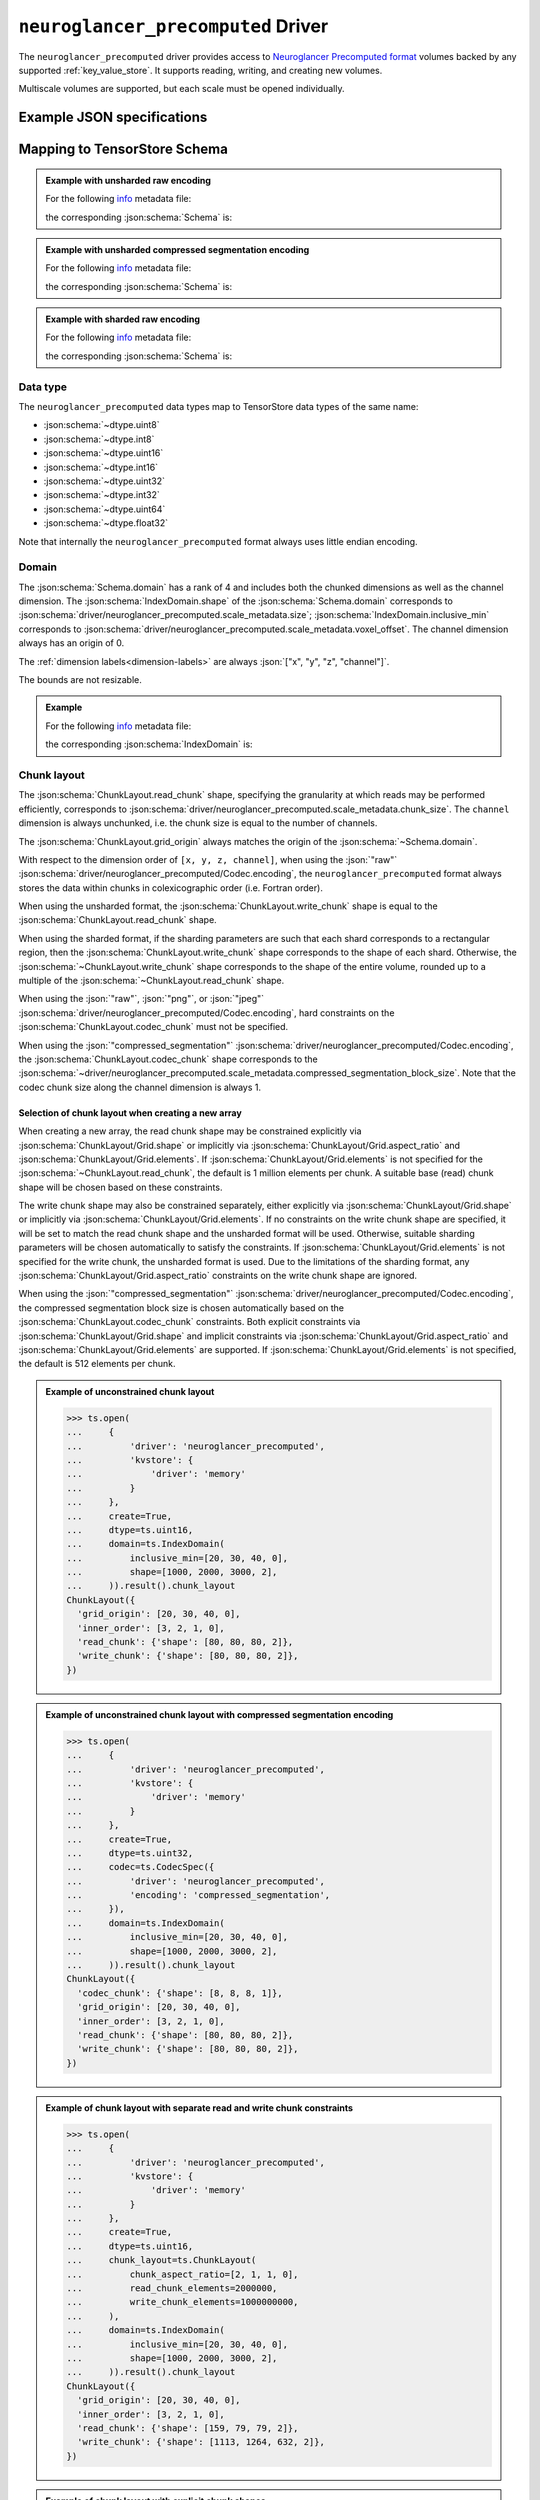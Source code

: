 .. _neuroglancer-precomputed-driver:

``neuroglancer_precomputed`` Driver
===================================

The ``neuroglancer_precomputed`` driver provides access to `Neuroglancer Precomputed format <https://github.com/google/neuroglancer/blob/master/src/datasource/precomputed>`_
volumes backed by any supported :ref:`key_value_store`.  It supports reading,
writing, and creating new volumes.

Multiscale volumes are supported, but each scale must be opened individually.

.. json:schema:: driver/neuroglancer_precomputed

.. json:schema:: TensorStoreUrl/neuroglancer-precomputed

Example JSON specifications
---------------------------

.. code-block:: json
   :caption: Example: Opening the first (or only) scale of an existing multiscale volume.

   {
     "driver": "neuroglancer_precomputed",
     "kvstore": "gs://my-bucket/path/to/volume/",
   }


.. code-block:: json
   :caption: Example: Opening an existing scale by index.

   {
     "driver": "neuroglancer_precomputed",
     "kvstore": "gs://my-bucket/path/to/volume/",
     "scale_index": 1
   }


.. code-block:: json
   :caption: Example: Opening an existing scale by resolution.

   {
     "driver": "neuroglancer_precomputed",
     "kvstore": "gs://my-bucket/path/to/volume/",
     "scale_metadata": {
       "resolution": [4, 4, 40]
     }
   }

.. code-block:: json
   :caption: Example: Opening an existing scale by dimension units.

   {
     "driver": "neuroglancer_precomputed",
     "kvstore": "gs://my-bucket/path/to/volume/",
     "schema": {
       "dimension_units": ["4nm", "4nm", "40nm", null]
     }
   }

.. code-block:: json
   :caption: Example: Opening an existing scale by key.

   {
     "driver": "neuroglancer_precomputed",
     "kvstore": "gs://my-bucket/path/to/volume/",
     "scale_metadata": {
       "key": "4_4_40"
     }
   }

.. code-block:: json
   :caption: Example: Creating a new scale in an existing multiscale volume.

   {
     "driver": "neuroglancer_precomputed",
     "kvstore": "gs://my-bucket/path/to/volume/",
     "scale_metadata": {
       "size": [40000, 50000, 10000],
       "encoding": "compressed_segmentation",
       "compressed_segmentation_block_size": [8, 8, 8],
       "chunk_size": [64, 64, 64],
       "resolution": [8, 8, 40]
     }
   }

.. code-block:: json
   :caption: Example: Creating a new multiscale volume.

   {
     "driver": "neuroglancer_precomputed",
     "kvstore": "gs://my-bucket/path/to/volume/",
     "multiscale_metadata": {
       "type": "segmentation",
       "data_type": "uint64",
       "num_channels": 1
     },
     "scale_metadata": {
       "size": [40000, 50000, 10000],
       "encoding": "compressed_segmentation",
       "compressed_segmentation_block_size": [8, 8, 8],
       "chunk_size": [64, 64, 64],
       "resolution": [8, 8, 40]
     }
   }


Mapping to TensorStore Schema
-----------------------------

.. admonition:: Example with unsharded raw encoding
   :class: example

   For the following `info <https://github.com/google/neuroglancer/blob/master/src/neuroglancer/datasource/precomputed/volume.md#info-json-file-specification>`_ metadata file:

   .. doctest-output:: code-block json

      >>> def get_metadata(spec={}, **kwargs):
      ...     context = ts.Context()
      ...     kvstore = {'driver': 'memory'}
      ...     ts.open(dict(spec,
      ...                  driver='neuroglancer_precomputed',
      ...                  kvstore=kvstore),
      ...             context=context,
      ...             create=True,
      ...             **kwargs).result()
      ...     return ts.open(
      ...         {
      ...             'driver': 'json',
      ...             'kvstore': kvstore,
      ...             'path': 'info'
      ...         },
      ...         context=context).result().read().result()[()]
      >>> def get_schema(metadata):
      ...     context = ts.Context()
      ...     kvstore = {'driver': 'memory'}
      ...     ts.open({
      ...         'driver': 'json',
      ...         'kvstore': kvstore,
      ...         'path': 'info'
      ...     },
      ...             context=context).result().write(metadata).result()
      ...     return ts.open(
      ...         {
      ...             'driver': 'neuroglancer_precomputed',
      ...             'kvstore': kvstore
      ...         },
      ...         context=context).result().schema
      >>> metadata = get_metadata({
      ...     'multiscale_metadata': {
      ...         'num_channels': 2,
      ...         'data_type': 'uint8'
      ...     },
      ...     'scale_metadata': {
      ...         'resolution': [8, 8, 8],
      ...         'chunk_size': [100, 200, 300],
      ...         'sharding': None,
      ...         'size': [1000, 2000, 3000],
      ...         'voxel_offset': [20, 30, 40]
      ...     }
      ... })
      >>> metadata  # doctest:+JSON_OUTPUT
      {
        "@type": "neuroglancer_multiscale_volume",
        "data_type": "uint8",
        "num_channels": 2,
        "scales": [ {
            "chunk_sizes": [[100, 200, 300]],
            "encoding": "raw",
            "key": "8_8_8",
            "resolution": [8.0, 8.0, 8.0],
            "size": [1000, 2000, 3000],
            "voxel_offset": [20, 30, 40]
          }],
        "type": "image"
      }

   the corresponding :json:schema:`Schema` is:

   .. doctest-output:: code-block json

      >>> get_schema(metadata).to_json()  # doctest:+JSON_OUTPUT
      {
        "chunk_layout": {
          "grid_origin": [20, 30, 40, 0],
          "inner_order": [3, 2, 1, 0],
          "read_chunk": {"shape": [100, 200, 300, 2]},
          "write_chunk": {"shape": [100, 200, 300, 2]}
        },
        "codec": {"driver": "neuroglancer_precomputed", "encoding": "raw"},
        "dimension_units": [[8.0, "nm"], [8.0, "nm"], [8.0, "nm"], null],
        "domain": {
          "exclusive_max": [1020, 2030, 3040, 2],
          "inclusive_min": [20, 30, 40, 0],
          "labels": ["x", "y", "z", "channel"]
        },
        "dtype": "uint8",
        "rank": 4
      }

.. admonition:: Example with unsharded compressed segmentation encoding
   :class: example

   For the following `info <https://github.com/google/neuroglancer/blob/master/src/neuroglancer/datasource/precomputed/volume.md#info-json-file-specification>`_ metadata file:

   .. doctest-output:: code-block json

      >>> metadata = get_metadata({
      ...     'multiscale_metadata': {
      ...         'num_channels': 2,
      ...         'data_type': 'uint64'
      ...     },
      ...     'scale_metadata': {
      ...         'resolution': [8, 8, 8],
      ...         'chunk_size': [100, 200, 300],
      ...         'sharding': None,
      ...         'size': [1000, 2000, 3000],
      ...         'voxel_offset': [20, 30, 40],
      ...         'encoding': 'compressed_segmentation',
      ...     }
      ... })
      >>> metadata  # doctest:+JSON_OUTPUT
      {
        "@type": "neuroglancer_multiscale_volume",
        "data_type": "uint64",
        "num_channels": 2,
        "scales": [ {
            "chunk_sizes": [[100, 200, 300]],
            "compressed_segmentation_block_size": [8, 8, 8],
            "encoding": "compressed_segmentation",
            "key": "8_8_8",
            "resolution": [8.0, 8.0, 8.0],
            "size": [1000, 2000, 3000],
            "voxel_offset": [20, 30, 40]
          }],
        "type": "segmentation"
      }

   the corresponding :json:schema:`Schema` is:

   .. doctest-output:: code-block json

      >>> get_schema(metadata).to_json()  # doctest:+JSON_OUTPUT
      {
        "chunk_layout": {
          "codec_chunk": {"shape": [8, 8, 8, 1]},
          "grid_origin": [20, 30, 40, 0],
          "inner_order": [3, 2, 1, 0],
          "read_chunk": {"shape": [100, 200, 300, 2]},
          "write_chunk": {"shape": [100, 200, 300, 2]}
        },
        "codec": {"driver": "neuroglancer_precomputed", "encoding": "compressed_segmentation"},
        "dimension_units": [[8.0, "nm"], [8.0, "nm"], [8.0, "nm"], null],
        "domain": {
          "exclusive_max": [1020, 2030, 3040, 2],
          "inclusive_min": [20, 30, 40, 0],
          "labels": ["x", "y", "z", "channel"]
        },
        "dtype": "uint64",
        "rank": 4
      }

.. admonition:: Example with sharded raw encoding
   :class: example

   For the following `info <https://github.com/google/neuroglancer/blob/master/src/neuroglancer/datasource/precomputed/volume.md#info-json-file-specification>`_ metadata file:

   .. doctest-output:: code-block json

      >>> metadata = get_metadata(
      ...     {
      ...         'multiscale_metadata': {
      ...             'num_channels': 2,
      ...             'data_type': 'uint8'
      ...         },
      ...         'scale_metadata': {
      ...             'resolution': [8, 8, 8],
      ...             'chunk_size': [64, 64, 64],
      ...             'size': [34432, 39552, 51508],
      ...             'voxel_offset': [20, 30, 40]
      ...         }
      ...     },
      ...     chunk_layout=ts.ChunkLayout(write_chunk_elements=8000000000),
      ... )
      >>> metadata  # doctest:+JSON_OUTPUT
      {
        "@type": "neuroglancer_multiscale_volume",
        "data_type": "uint8",
        "num_channels": 2,
        "scales": [ {
            "chunk_sizes": [[64, 64, 64]],
            "encoding": "raw",
            "key": "8_8_8",
            "resolution": [8.0, 8.0, 8.0],
            "sharding": {
              "@type": "neuroglancer_uint64_sharded_v1",
              "data_encoding": "gzip",
              "hash": "identity",
              "minishard_bits": 6,
              "minishard_index_encoding": "gzip",
              "preshift_bits": 9,
              "shard_bits": 15
            },
            "size": [34432, 39552, 51508],
            "voxel_offset": [20, 30, 40]
          }],
        "type": "image"
      }

   the corresponding :json:schema:`Schema` is:

   .. doctest-output:: code-block json

      >>> get_schema(metadata).to_json()  # doctest:+JSON_OUTPUT
      {
        "chunk_layout": {
          "grid_origin": [20, 30, 40, 0],
          "inner_order": [3, 2, 1, 0],
          "read_chunk": {"shape": [64, 64, 64, 2]},
          "write_chunk": {"shape": [2048, 2048, 2048, 2]}
        },
        "codec": {
          "driver": "neuroglancer_precomputed",
          "encoding": "raw",
          "shard_data_encoding": "gzip"
        },
        "dimension_units": [[8.0, "nm"], [8.0, "nm"], [8.0, "nm"], null],
        "domain": {
          "exclusive_max": [34452, 39582, 51548, 2],
          "inclusive_min": [20, 30, 40, 0],
          "labels": ["x", "y", "z", "channel"]
        },
        "dtype": "uint8",
        "rank": 4
      }

Data type
~~~~~~~~~

The ``neuroglancer_precomputed`` data types map to TensorStore data types of the
same name:

- :json:schema:`~dtype.uint8`
- :json:schema:`~dtype.int8`
- :json:schema:`~dtype.uint16`
- :json:schema:`~dtype.int16`
- :json:schema:`~dtype.uint32`
- :json:schema:`~dtype.int32`
- :json:schema:`~dtype.uint64`
- :json:schema:`~dtype.float32`

Note that internally the ``neuroglancer_precomputed`` format always uses little
endian encoding.

Domain
~~~~~~

The :json:schema:`Schema.domain` has a rank of 4 and includes both the chunked
dimensions as well as the channel dimension.  The
:json:schema:`IndexDomain.shape` of the :json:schema:`Schema.domain` corresponds
to :json:schema:`driver/neuroglancer_precomputed.scale_metadata.size`;
:json:schema:`IndexDomain.inclusive_min` corresponds to
:json:schema:`driver/neuroglancer_precomputed.scale_metadata.voxel_offset`.  The
channel dimension always has an origin of 0.

The :ref:`dimension labels<dimension-labels>` are always :json:`["x", "y", "z",
"channel"]`.

The bounds are not resizable.

.. admonition:: Example
   :class: example

   For the following `info <https://github.com/google/neuroglancer/blob/master/src/neuroglancer/datasource/precomputed/volume.md#info-json-file-specification>`_ metadata file:

   .. doctest-output:: code-block json

      >>> metadata = get_metadata({
      ...     'multiscale_metadata': {
      ...         'num_channels': 2,
      ...         'data_type': 'uint8'
      ...     },
      ...     'scale_metadata': {
      ...         'resolution': [8, 8, 8],
      ...         'chunk_size': [64, 64, 64],
      ...         'size': [1000, 2000, 3000],
      ...         'voxel_offset': [20, 30, 40]
      ...     }
      ... })
      >>> metadata  # doctest:+JSON_OUTPUT
      {
        "@type": "neuroglancer_multiscale_volume",
        "data_type": "uint8",
        "num_channels": 2,
        "scales": [ {
            "chunk_sizes": [[64, 64, 64]],
            "encoding": "raw",
            "key": "8_8_8",
            "resolution": [8.0, 8.0, 8.0],
            "size": [1000, 2000, 3000],
            "voxel_offset": [20, 30, 40]
          }],
        "type": "image"
      }

   the corresponding :json:schema:`IndexDomain` is:

   .. doctest-output:: code-block json

      >>> get_schema(metadata).domain.to_json()  # doctest:+JSON_OUTPUT
      {
        "exclusive_max": [1020, 2030, 3040, 2],
        "inclusive_min": [20, 30, 40, 0],
        "labels": ["x", "y", "z", "channel"]
      }

Chunk layout
~~~~~~~~~~~~

The :json:schema:`ChunkLayout.read_chunk` shape, specifying the granularity at
which reads may be performed efficiently, corresponds to
:json:schema:`driver/neuroglancer_precomputed.scale_metadata.chunk_size`.  The
``channel`` dimension is always unchunked, i.e. the chunk size is equal to the
number of channels.

The :json:schema:`ChunkLayout.grid_origin` always matches the origin of the
:json:schema:`~Schema.domain`.

With respect to the dimension order of ``[x, y, z, channel]``, when using the
:json:`"raw"` :json:schema:`driver/neuroglancer_precomputed/Codec.encoding`, the
``neuroglancer_precomputed`` format always stores the data within chunks in
colexicographic order (i.e. Fortran order).

When using the unsharded format, the :json:schema:`ChunkLayout.write_chunk`
shape is equal to the :json:schema:`ChunkLayout.read_chunk` shape.

When using the sharded format, if the sharding parameters are such that each
shard corresponds to a rectangular region, then the
:json:schema:`ChunkLayout.write_chunk` shape corresponds to the shape of each
shard.  Otherwise, the :json:schema:`~ChunkLayout.write_chunk` shape corresponds
to the shape of the entire volume, rounded up to a multiple of the
:json:schema:`~ChunkLayout.read_chunk` shape.

When using the :json:`"raw"`, :json:`"png"`, or :json:`"jpeg"`
:json:schema:`driver/neuroglancer_precomputed/Codec.encoding`, hard constraints
on the :json:schema:`ChunkLayout.codec_chunk` must not be specified.

When using the :json:`"compressed_segmentation"`
:json:schema:`driver/neuroglancer_precomputed/Codec.encoding`, the
:json:schema:`ChunkLayout.codec_chunk` shape corresponds to the
:json:schema:`~driver/neuroglancer_precomputed.scale_metadata.compressed_segmentation_block_size`.
Note that the codec chunk size along the channel dimension is always 1.

Selection of chunk layout when creating a new array
^^^^^^^^^^^^^^^^^^^^^^^^^^^^^^^^^^^^^^^^^^^^^^^^^^^

When creating a new array, the read chunk shape may be constrained explicitly
via :json:schema:`ChunkLayout/Grid.shape` or implicitly via
:json:schema:`ChunkLayout/Grid.aspect_ratio` and
:json:schema:`ChunkLayout/Grid.elements`.  If
:json:schema:`ChunkLayout/Grid.elements` is not specified for the
:json:schema:`~ChunkLayout.read_chunk`, the default is 1 million elements per
chunk.  A suitable base (read) chunk shape will be chosen based on these
constraints.

The write chunk shape may also be constrained separately, either explicitly via
:json:schema:`ChunkLayout/Grid.shape` or implicitly via
:json:schema:`ChunkLayout/Grid.elements`.  If no constraints on the write chunk
shape are specified, it will be set to match the read chunk shape and the
unsharded format will be used.  Otherwise, suitable sharding parameters will be
chosen automatically to satisfy the constraints.  If
:json:schema:`ChunkLayout/Grid.elements` is not specified for the write chunk,
the unsharded format is used.  Due to the limitations of the sharding format,
any :json:schema:`ChunkLayout/Grid.aspect_ratio` constraints on the write chunk
shape are ignored.

When using the :json:`"compressed_segmentation"`
:json:schema:`driver/neuroglancer_precomputed/Codec.encoding`, the compressed
segmentation block size is chosen automatically based on the
:json:schema:`ChunkLayout.codec_chunk` constraints.  Both explicit constraints
via :json:schema:`ChunkLayout/Grid.shape` and implicit constraints via
:json:schema:`ChunkLayout/Grid.aspect_ratio` and
:json:schema:`ChunkLayout/Grid.elements` are supported.  If
:json:schema:`ChunkLayout/Grid.elements` is not specified, the default is 512
elements per chunk.

.. admonition:: Example of unconstrained chunk layout
   :class: example

   >>> ts.open(
   ...     {
   ...         'driver': 'neuroglancer_precomputed',
   ...         'kvstore': {
   ...             'driver': 'memory'
   ...         }
   ...     },
   ...     create=True,
   ...     dtype=ts.uint16,
   ...     domain=ts.IndexDomain(
   ...         inclusive_min=[20, 30, 40, 0],
   ...         shape=[1000, 2000, 3000, 2],
   ...     )).result().chunk_layout
   ChunkLayout({
     'grid_origin': [20, 30, 40, 0],
     'inner_order': [3, 2, 1, 0],
     'read_chunk': {'shape': [80, 80, 80, 2]},
     'write_chunk': {'shape': [80, 80, 80, 2]},
   })

.. admonition:: Example of unconstrained chunk layout with compressed segmentation encoding
   :class: example

   >>> ts.open(
   ...     {
   ...         'driver': 'neuroglancer_precomputed',
   ...         'kvstore': {
   ...             'driver': 'memory'
   ...         }
   ...     },
   ...     create=True,
   ...     dtype=ts.uint32,
   ...     codec=ts.CodecSpec({
   ...         'driver': 'neuroglancer_precomputed',
   ...         'encoding': 'compressed_segmentation',
   ...     }),
   ...     domain=ts.IndexDomain(
   ...         inclusive_min=[20, 30, 40, 0],
   ...         shape=[1000, 2000, 3000, 2],
   ...     )).result().chunk_layout
   ChunkLayout({
     'codec_chunk': {'shape': [8, 8, 8, 1]},
     'grid_origin': [20, 30, 40, 0],
     'inner_order': [3, 2, 1, 0],
     'read_chunk': {'shape': [80, 80, 80, 2]},
     'write_chunk': {'shape': [80, 80, 80, 2]},
   })

.. admonition:: Example of chunk layout with separate read and write chunk constraints
   :class: example

   >>> ts.open(
   ...     {
   ...         'driver': 'neuroglancer_precomputed',
   ...         'kvstore': {
   ...             'driver': 'memory'
   ...         }
   ...     },
   ...     create=True,
   ...     dtype=ts.uint16,
   ...     chunk_layout=ts.ChunkLayout(
   ...         chunk_aspect_ratio=[2, 1, 1, 0],
   ...         read_chunk_elements=2000000,
   ...         write_chunk_elements=1000000000,
   ...     ),
   ...     domain=ts.IndexDomain(
   ...         inclusive_min=[20, 30, 40, 0],
   ...         shape=[1000, 2000, 3000, 2],
   ...     )).result().chunk_layout
   ChunkLayout({
     'grid_origin': [20, 30, 40, 0],
     'inner_order': [3, 2, 1, 0],
     'read_chunk': {'shape': [159, 79, 79, 2]},
     'write_chunk': {'shape': [1113, 1264, 632, 2]},
   })

.. admonition:: Example of chunk layout with explicit chunk shapes
   :class: example

   >>> ts.open(
   ...     {
   ...         'driver': 'neuroglancer_precomputed',
   ...         'kvstore': {
   ...             'driver': 'memory'
   ...         }
   ...     },
   ...     create=True,
   ...     dtype=ts.uint16,
   ...     chunk_layout=ts.ChunkLayout(
   ...         read_chunk_shape=[64, 64, 64, 2],
   ...         write_chunk_shape=[512, 512, 512, 2],
   ...     ),
   ...     domain=ts.IndexDomain(
   ...         inclusive_min=[20, 30, 40, 0],
   ...         shape=[1000, 2000, 3000, 2],
   ...     )).result().chunk_layout
   ChunkLayout({
     'grid_origin': [20, 30, 40, 0],
     'inner_order': [3, 2, 1, 0],
     'read_chunk': {'shape': [64, 64, 64, 2]},
     'write_chunk': {'shape': [512, 512, 512, 2]},
   })

Codec
~~~~~

Within the :json:schema:`Schema.codec`, the compression parameters are
represented in the same way as in the
:json:schema:`~driver/neuroglancer_precomputed.scale_metadata`:

.. json:schema:: driver/neuroglancer_precomputed/Codec

It is an error to specify any other :json:schema:`Codec.driver`.

Fill value
~~~~~~~~~~

The ``neuroglancer_precomputed`` format does not support specifying a fill
value.  TensorStore always assumes a fill value of :json:`0`.

Dimension Units
~~~~~~~~~~~~~~~

The dimension units of the first three (``x``, ``y``, and ``z``) dimensions
always have a base unit of :json:`"nm"`; the multiplier corresponds to the
:json:schema:`~driver/neuroglancer_precomputed.scale_metadata.resolution`.  It
is an error to specify a base unit other than :json:`"nm"` for these dimensions.

The final (``channel``) dimension always has an unspecified base unit.  It is an
error to specify a unit for this dimension.

When creating a new scale, if neither :json:schema:`~Schema.dimension_units` nor
:json:schema:`~driver/neuroglancer_precomputed.scale_metadata.resolution` is
specified, a unit of :json:`"1nm"` is used by default.

When opening an existing scale, the scale to open may be selected based on the
specified :json:schema:`~Schema.dimension_units`.

Auto detection
--------------

This driver supports :ref:`auto-detection<auto-driver>` based on the
presence of the :file:`info` file.

Limitations
-----------

Resizing is not supported.

.. warning:: Writing to volumes in the sharded format is supported,
   but because updating a shard requires rewriting it entirely, write
   operations may be very inefficient unless special care is taken:

   1. It is most efficient to group writes by shard (i.e. according to the
      :json:schema:`ChunkLayout.write_chunk` shape).

   2. The temporary memory required to write a shard is 2 to 3 times the size of
      the shard.  It is therefore advised that the shards be kept as small as
      possible (while still avoiding an excess number of objects in the
      underlying :ref:`key-value store<key_value_store>`).
